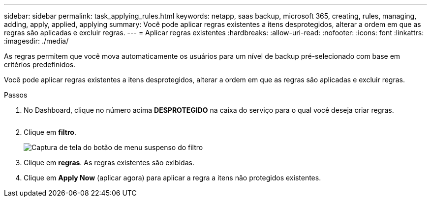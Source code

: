 ---
sidebar: sidebar 
permalink: task_applying_rules.html 
keywords: netapp, saas backup, microsoft 365, creating, rules, managing, adding, apply, applied, applying 
summary: Você pode aplicar regras existentes a itens desprotegidos, alterar a ordem em que as regras são aplicadas e excluir regras. 
---
= Aplicar regras existentes
:hardbreaks:
:allow-uri-read: 
:nofooter: 
:icons: font
:linkattrs: 
:imagesdir: ./media/


[role="lead"]
As regras permitem que você mova automaticamente os usuários para um nível de backup pré-selecionado com base em critérios predefinidos.

Você pode aplicar regras existentes a itens desprotegidos, alterar a ordem em que as regras são aplicadas e excluir regras.

.Passos
. No Dashboard, clique no número acima *DESPROTEGIDO* na caixa do serviço para o qual você deseja criar regras.
+
image:number_protected_unprotected.gif[""]

. Clique em *filtro*.
+
image:filter.gif["Captura de tela do botão de menu suspenso do filtro"]

. Clique em *regras*. As regras existentes são exibidas.
. Clique em *Apply Now* (aplicar agora) para aplicar a regra a itens não protegidos existentes.

